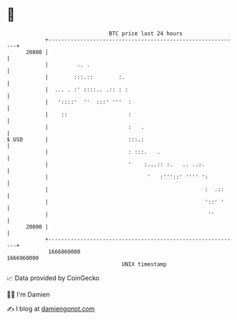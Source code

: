 * 👋

#+begin_example
                                   BTC price last 24 hours                    
               +------------------------------------------------------------+ 
         20800 |                                                            | 
               |         .. .                                               | 
               |        :::.::        :.                                    | 
               |  ... . :' ::::.. .:: : :                                   | 
               |   '::::'  ''  :::' '''  :                                  | 
               |    ::                   :                                  | 
               |                         :   .                              | 
   $ USD       |                         :::.:                              | 
               |                         : :::.   .                         | 
               |                         '    :...:: :.   .. ..:.           | 
               |                               '   :'''::' '''' ':          | 
               |                                                 :  .::     | 
               |                                                 '::' '     | 
               |                                                  ''        | 
         20000 |                                                            | 
               +------------------------------------------------------------+ 
                1666860000                                        1666960000  
                                       UNIX timestamp                         
#+end_example
📈 Data provided by CoinGecko

🧑‍💻 I'm Damien

✍️ I blog at [[https://www.damiengonot.com][damiengonot.com]]
